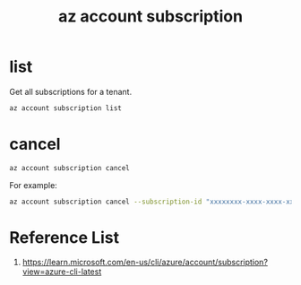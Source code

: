 :PROPERTIES:
:ID:       f62ad4d3-0e7c-4173-b51b-d177bd622475
:END:
#+title: az account subscription
#+filetags:  

* list
:PROPERTIES:
:ID:       db48bf15-7baf-4e50-87a8-364613953613
:END:

Get all subscriptions for a tenant.
#+begin_src bash
az account subscription list
#+end_src

* cancel
#+begin_src bash
az account subscription cancel
#+end_src

For example:
#+begin_src bash
az account subscription cancel --subscription-id "xxxxxxxx-xxxx-xxxx-xxxx-xxxxxxxxxxxx"
#+end_src

* Reference List
1. https://learn.microsoft.com/en-us/cli/azure/account/subscription?view=azure-cli-latest

